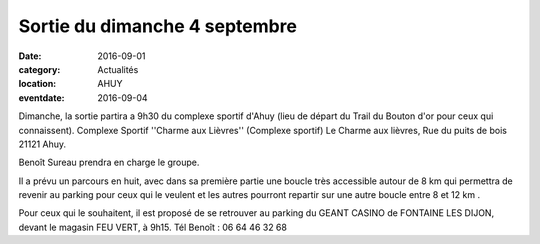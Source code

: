 Sortie du dimanche 4 septembre
==============================

:date: 2016-09-01
:category: Actualités
:location: AHUY
:eventdate: 2016-09-04

Dimanche, la sortie partira a 9h30 du complexe sportif d'Ahuy (lieu de départ du Trail du Bouton d'or pour ceux qui connaissent).
Complexe Sportif ''Charme aux Lièvres'' (Complexe sportif)
Le Charme aux lièvres, Rue du puits de bois 21121 Ahuy.

Benoît Sureau prendra en charge le groupe.

Il a prévu un parcours en huit, avec dans sa première partie une boucle très accessible autour de 8 km qui permettra de revenir au parking pour ceux qui le veulent et les autres pourront repartir sur une autre boucle entre 8 et 12 km .

Pour ceux qui le souhaitent, il est proposé de se retrouver au parking du GEANT CASINO de FONTAINE LES DIJON, devant le magasin FEU VERT, à 9h15.
Tél Benoît : 06 64 46 32 68
